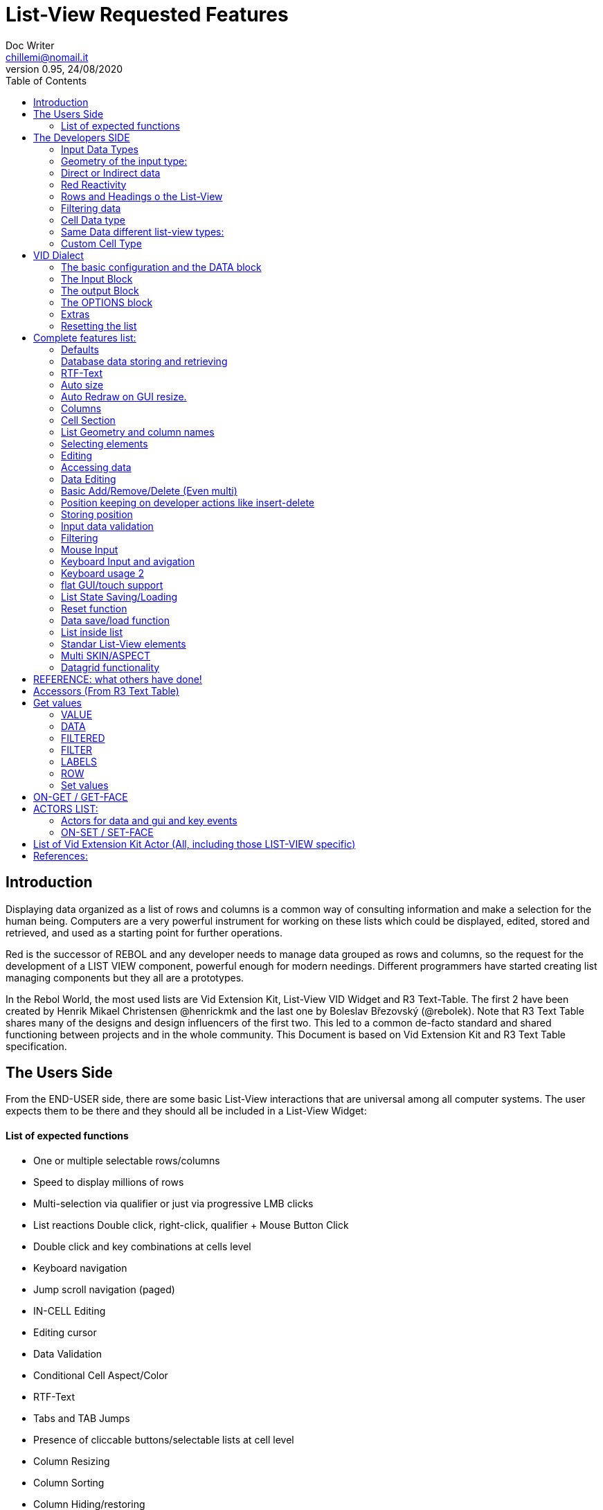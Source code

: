 = List-View Requested Features 
Doc Writer <chillemi@nomail.it>
v0.95, 24/08/2020
:toc:


== Introduction

Displaying data organized as a list of rows and columns is a common way of consulting information and make a selection for the human being. Computers are a very powerful instrument for working on these lists which could be displayed, edited, stored and retrieved, and used as a starting point for further operations. 

Red is the successor of REBOL and any developer needs to manage data grouped as rows and columns, so the request for the development of a LIST VIEW component, powerful enough for modern needings. Different programmers have started creating list managing components but they all are a prototypes.

In the Rebol World, the most used lists are Vid Extension Kit, List-View VID Widget and R3 Text-Table. The first 2 have been created by Henrik Mikael Christensen @henrickmk and the last one by Boleslav Březovský (@rebolek). Note that R3 Text Table shares many of the designs and design influencers of the first two. This led to a common de-facto standard and shared functioning between projects and in the whole community.
This Document is based on Vid Extension Kit and R3 Text Table specification.

== The Users Side

From the END-USER side, there are some basic List-View interactions that are universal among all computer systems. The user expects them to be there and they should all be included in a List-View Widget:

==== List of expected functions

* One or multiple selectable rows/columns
* Speed to display millions of rows
* Multi-selection via qualifier or just via progressive LMB clicks
* List reactions Double click, right-click, qualifier + Mouse Button Click
* Double click and key combinations at cells level
* Keyboard navigation
* Jump scroll navigation (paged)
* IN-CELL Editing
* Editing cursor
* Data Validation
* Conditional Cell Aspect/Color
* RTF-Text
* Tabs and TAB Jumps
* Presence of cliccable buttons/selectable lists at cell level
* Column Resizing
* Column Sorting
* Column Hiding/restoring
* Column Names on Top
* Column Filtering
* Column in different colors
* Data positioning (Left/Right/Center)
* Borders/No-borders
* Rows Cut&PAste
* Rows Insert and Delete
* Row Expansion with sublist
* Row dragged to different positions (and keeping it)
* Position Keeping on Delete, resize operations, add/remove/insert
* Aspect keeping on closing and reopening 
* Aspect reset
* Child list editing when the list is a sub list
* Font Size Modification
* Read Only Cells
* Alternate row colors for readability
* Conditional row and cell colors
* Drag&Drop
* Image Diplaying
* Custom Cells


== The Developers SIDE

The developer has to do everything above at the code level. 

=== Input Data Types

Data has one or all of the following sources:

* flat (1 dimension blocks)
* block of blocks (2 dimensions, where each block is a ROW, headings on first)
* Block of Objects (1 Object = 1 Row, headings at field level
* Maps
* Other Datatypes in the form column/rows as those at https://github.com/red/red/wiki/CSV-codec
* Databases

=== Geometry of the input type:

In my experience, I have found the different list-view widgets support only geometrically identical rows (number of elements), while others accept variable geometry rows. Fixed row lenght should be the way to go.

=== Direct or Indirect data

Two models have been historically adopeted to store data in the widget: direct NATIVE form, or indirect.

==== Direct form

In the direct form, the widget works on the original data, and the developer can modify it and later ask for updates via `SHOW` command.

==== Indirect form

Indirect for is where the internal data container of the widget is different than the source one and an accessor interface is provided. That's especially true with database servers which returns large data sets and only part of it is maintained in the widget. 

Personally I have worked with the first kind of implementation but I see from multiple sides the request for a decoupling mechanism and interfaces. R3 Text List also works that way and under the light of the previous points this makes fully sense. In R3 Text Table row and cells are modified via `set-face` based accessors like `set-face/field` or `get-face/field`. In Vid Extension Kit rows are modified using the `edit-face` and also get-face/set-face. 

Other accessors like `face/selected` contain a block with the indexes of the selected data or `face/filtered` for a fiter based subset. 

=== Red Reactivity

The reactivity model of Red can overcome such complex interfaces lowering the number if many accessors to data and parameters. Modifications on original or displayed data should reflect on the other side. 

=== Rows and Headings o the List-View

Some Red datatypes have inlicit headings/field-names, some others have no headings and should be separately provided.

A coordinate system is needed to indicate the proper row/column. The developer should be able to access row/columns via path like `row-index/column-name|number` or coordinates `XxY`.

=== Filtering data

One of the basic user and developer needing is to display data in the filtered form. A face/filtered selector should return the filtered rows.

=== Cell Data type

Some widget converts to `text` MOLDING the cell content, while others manage the original datatype natively. R3 Text-List has internal datatypes ( I suppose to overcome the shortcomings of Rebol3). Full support of Red Native Datatypes, with optionally custom cell types, is needed to unleash the full prower of the language,

=== Same Data different list-view types:

It's not "one fits all" to different needing should correspond to different base settings and aspects. Vid Extension kit has a set of compound styles presets and this should be possible for Red List-View changing the style name but having the same internal functioning. 

This is a list of different compound styles in VEK.

* NAV-LIST, DATA-LIST, PARAMETER-LIST , TEXT-LIST, DATA-LIST, CHOICE

They are built with the same Basic List-View Building components:

* LIST, CARET-LIST, SCROLLER, LIST-CELL, LIST-TEXT-CELL, LIST-IMAGE-CELL, SORT-BUTTON, SORT-RESET-BUTTON 

A similar flexibility is needed for Red List-View

(reference doc: https://github.com/GiuseppeChillemi/VID-Extension-Kit/wiki/USR---List)

=== Custom Cell Type

To extend Red List-View Widget and accommodate all possible future needings it should accept custom-developed cell styles.

== VID Dialect

To configure the LIST-VIEW a VID Dialect is needed to express all the required properties.

`list-view data data-list input [] output [] options [] extra []`

=== The basic configuration and the DATA block

To setup the widget the amount of configuration should be minimal with all implicit configuration set to a default working:

`list-view data`

Should be enough to display a block with 1 or more column elements where there is no geometry ambiguity. Column names, if not present in the data format, or provided, should be auto-generated (a/b/c); numbered column access should always be possible. If there is a columns mismatch then an error will be thrown.

When such a simple view is not sufficient, additional elements of the dialect will come in help.

=== The Input Block

This block contains the specification of the input data:

`list-view input row-proto`

It will create an empty list will auto calculated size and column names corresponding to `words-of row-proto` (context is not relevant here)

This:

`row-proto: make object! [a: b: c: none]`

should create the same columns of:

`row-proto: [a b c]`

in 

`list-view input row-proto`

The remaining part of the dialect will control all the other aspects of the list-view

=== The output Block

This block will control all the column related functions, like the visibility and position, header names and so on.

the `output` block format should be:

`output [column-name "Column Displayed" #position column-width data-type ...]`

* If absent all columns will be displayed
* If present all the mentioned columns whose name is in the `input` or embedded in the data format, will be displayed getting the following setting. #Position will the column order of appearance (position to display the column)
* If `column-name` is absent, #position will become corresponding #position column that will receive the setting (Position to receive the setting)  

*Other cell-specific cell information must be analyzed and the dialect elements established*


=== The OPTIONS block

It regulates all the aspects of the list which are not cell specific

`options [mode mutex scroll-steps 'page]`

In the example: Selection mode will be set to MUTEX and scroll steps to PAGE.

=== Extras

Will contain extra list-view configuration data when they do not fit to other elements.

=== Resetting the list

A function like

`reset-face my-data`

Or any other that suits to the adopted model, will create a list-view with setup configuration in basic clean state.

== Complete features list:

The following is the complete features list of the `list-view`. The corresponding VID dialect keywords and arguments are not there but few. During the development, they will be defined.

=== Defaults

When specific but necessary configuration element are not provided the LIST-VIEW widget should use default one

=== Database data storing and retrieving

A paged data interface reading/writing/quering should be planned.,
To the server will delegated some time consuming operations (IE: querying the table)

A connection format should be established

=== RTF-Text

Rich text format must be accepted so the table could have significant colors and font based on data content (example: `row/field > 10.000` should be green, `row/loss > 20` should be bold red. 

=== Auto size

Depending on columns size and data content the gui will auto setup.
If columns are positionend beyond the rightmost edge a scroll bar hsould be added.

=== Auto Redraw on GUI resize.

If a resize is requested from the user the initial size will adapt to the new GUI size.

=== Columns

==== Column names 

All output columns should be accessible by their positional numbers in any situation.

When no `input` element is provided column name will be automatic from `A` character upward.

Original field/column names used in the `input` element will be used if no `output` block is provided.

```
data: [[1 2 3][5 6 7]]
list-view data x input [a b c]
```

Will produce
```
-----
a b c
-----
1 2 3
4 5 6
```
If an output block is provided and a "string" is provided it will be the corresponding column name

```
data: [[1 2 3][5 6 7]]
list-view data x input [a b c] output ["one" "two" "three"]
```

Will produce

```
-------------
one two three
-------------
1    2    3
4    5    6
```

Also it will be produced by:

```
data: [[1 2 3][5 6 7]]
list-view data x input [a b c] output [a "one" b "two" c "three"]

```

And

```
data: [[1 2 3][5 6 7]]
list-view data x input [a b c] output [a "one" #1 "two" b #2 "three" c #3]

```

==== Column size 

Size of each column could be fixed or user-editable. Their value in the `output` block or calculated if omitted.

`[a "one" #1 100 "two" b #2 150 "three" c #3 100]`

Without column names and positions sizes will be set to the corresponding ordinal.

`[100 150 100]`

If a position is expressed the corresponding column will get the size

`[#2 100 #1 #3 100]`


==== Column size adaption
 
Double click on column separator on heading to adapt to its content (but with limit on max size)

==== Columns separator

If a

`"|" Pixel space`

Is present between output column names vertical 1 pixel line should be inserted between columns

==== Column sorting

* Columns could be sorted and unsorted.

* Sort column(s) and direction depend on OPTIONS configuration.

* Sorting depends on column datatype

* Separate sort function should be planned

* Developers should be able to change the sorting on the run and also get the sorting settings.

* The default sort direction must be configurable

* The default sort column must be selectable
 
==== Columns/Cell Datatype

The cell datatype is established from the input data.

If a datatype for the column is expressed in some other way it will superseed the default one.

It is unclear a target datatype should be adopted with autoconversion at input.

==== Column moving/hiding/unhide

User and developers should be able to move columns, hide, and restore them.

==== Highlighted sort column 

The sorting column(s) should be highlighted

==== calculated VIRTUAL columns

Not all columns should come from the original data. Calculated virtual columns/data should be implemented. Their cells will have calculated content or graphic.

==== Calculated virtual ROWS

Rows are calculated by means of function

=== Cell Section

==== Cell apparence

Developers should be able to pass a function which changes the appearance of the cell (font/font color/background color/style) depending on its data content

Different cell drawing (frames,content)

==== Cell Justification

`justification LEFT|CENTER|RIGHT`

==== Cell Editors

Custom cell editor should be expressed in a datatype basis or datatype/column

==== CELL datatype (Basic, other at the discretion of the developer)

It will support:
- Text
- Unicode Text
- Numbers (integers, float)
- Dates
- Pictures
- BUTTON and other interactive VID elements
- URL datatype

==== Cell with buttons/multi-list

Each cell could have buttons, buttons + data, active corners, multi-list choice.

Column with button on its side

==== Read Only Cells 

* Cell must be editable either in place or vie editors

Some cell/column should be editable, some other not

==== Custom Cells

The implementation of the list-view componet must permit the use of custom cell styles provided by the developer

===  List Geometry and column names

The number and name of columns is established as follow:

If the datatype content has no explicit column names they must be provided using a separate `input` block. If the block has not ROW limits (a flat element) the ROW length correspond to the number of words in the `input` element.  Otherwise, it will be retrieved from the data. If column length mismatches from the input element an error should be thrown, otherwise columns with default type should be created.

=== Selecting elements

==== Selection Modes

The selection modes available will be expressed in the options block al follow

`select-mode mode`

This is either:

* MUTEX, which allows only selecting one row
* PERSISTENT, which allows selecting multiple rows without using a qualifier key or 
* MULTI (default), which allows selecting multiple rows using CTRL or SHIFT as qualifier keys. 

==== Current position/selection via accessor function

The developer should be able to select one or more rows/columns via

```
select-face 
  'Next
  'Prev
  'first
  'last
  'true
  'false
  [block of line-numbers]
  search function
```

A corresponding `select-column` accessor should be implemented (if proper `select-face` dialect can't be found)

=== Editing

=== Accessing data

As expressed, the developer should be able to use coordinates by `row-number/column-name|index` or via Vector `AxB`. One dimensional coordinate refers to a row.

Selected index will be returned as block in `face/selected` *facet* *accessor*. RED `text-list` datatype returns only `none|integer`on `face/selected` as there is no multiselection. I propose `none|[indexes]` to support multi-selection but `none|index|[indexes]` is welcome too if we could choose one or another working at SETUP.

=== Data Editing

The proper interface to add/edit/delete/remove should be evaluated. 

It is important to have 2 way to interact with data: 

* direct modifications of source data with Reactivity system mirroring them on the list-view;

* Accessors at list-view level and Red Reactivity engine mirroring the modifications on the original block.

==== Rows inserting/deletion/moving

Basic row deletion/adding/moving up and down should be provided.

The action could happen via accessors or operating on the original data

==== Custom elements/sublists/custom rendering

_The following chapter comes from Vid Extension Kit_ 

Each list could open a sublist

* header-face

This is a layout block. When used, it will replace the standard header generated by LIST-VIEW. 

* sub-face

This is a layout block for each row used in the layout. When using this, you can create an entirely custom layout, even with multiple lines per data row. Words in OUTPUT are distributed in the same order that the faces are described in the layout. 

* render

This is a function body that uses FACE and CELL as argument. The FACE is the list face inside the data list. The CELL is the cell that is currently being rendered.

Note from Giuseppe Chillemi: 
 
* footer-face is suggested too. 

* Also, below the footer or above the header, a FILTERING component is highly required.

=== Basic Add/Remove/Delete (Even multi) 

When adding rows, columns, the default data should be provided in the specification dialect.

=== Position keeping on developer actions like insert-delete

It is required to maintain the current list position in editing operation to avoid manual hte need of repositioning from the user.

=== Storing position

It should be possible to store/retrieve The internal data like cursor position/columns displayed/size. It is needed for gui transitions.

=== Input data validation

The data being input by the user should be validate with developer provided validator function.

Validation function should be set at column level and/or datatype level
 
It must be established where such valuation function will be expressed but `output` block is a good candidate, also a separate `validators` block.

Validation for the whole row should be possibile

=== Filtering

Data could be displayed as it is or filtered using a function

The user should be able to enter filters in a row of fields at the top or the bottom of the list, or elsewhere.

The developer will use a function to filter data. 

_ A filtered data block will be returned _

Vid Extension Kit accesses the rows in this block via `NEXT/PREV/LAST/FIRST...` 

=== Mouse Input

==== Scrolling

List should have proportional scroller with minumum size.

==== Scrolling steppes 

The are defined during setup in the `options` block with `'follow-size`

Scrolling it can be done by one row or a page, also the current line could be always on center

==== Scroll weel support

Scroll well jump lines should be configurated

==== Drag and drop support 

Lines should be selectable and draggable to an upper/lower position

*This relative position should be kept until sorting/resorting*


=== Keyboard Input and avigation 

Keyboard navigation and editing should be possible and configurable

Here are some setups coming from _R3 Text-Table_ and _Vid Extension Kit_

==== Keyboard usage 1

...

It's possible to use keyboard for TEXT-TABLE navigation and access. Here's list of supported keys:

- *UP&DOWN* - navigation around table

- *SHIFT+UP&DOWN* - move rows up and dows

- *E* - edit cell

- *CTRL+CURSOR KEYS* - (only when cell editor is open) - move around table

- *SHIFT+E* - open quick form editor.

...

=== Keyboard usage 2

...

- The Vid Extension Kit LIST style offers a KEY-FACE accessor function with the following functionality:

- *UP*	Selects the previous row. If no items are selected, the first row is selected. If the previous row is out of view, the list scrolls it into view. The use of the FOLLOW-SIZE keyword during setup sets whether to jump by one line or a whole page, when the list scrolls the selected row into view.
- *DOWN* Selects the next row. If no items are selected, the first row is selected. If the next row is out of view, the list scrolls it into view.
- *CTRL-UP* Selects a row one page up and deselects the previously selected row. One page is the number of visible rows in the list.
- *CTRL-DOWN* Selects a row one page down and deselects the previously selected row.
- *SHIFT-UP* Selects the previous row and does not deselect any previous rows.
- *SHIFT-DOWN* Selects the next row and does not deselect any previous rows.
- *CTRL-SHIFT-UP* Selects the entire previous page and does not deselect any previous rows.
- *CTRL-SHIFT-DOWN* Selects the entire next page and does not deselect any previous rows.
- *CTRL-A* Selects all rows.
- *CTRL-SHIFT-A* Deselects all rows.

...

==== Tab Jump

Hitting TAB the corsor will jump a number of columns depending on cell


==== Enter Jump

Hitting ENTER the cursor will jump a number of columns depending on cell

=== flat GUI/touch support

A flat mode should be planned for touch interfaces. It will have bigger elements and different input modes. Transitions from computer to tablet mode should be implemented

=== List State Saving/Loading

The state of the list could be queried, saved, and set

=== Reset function 

A reset function should be implemented

=== Data save/load function

It should be possible to get and set the whole data block when the list-view is already created and displayed.

=== List inside list

Sublists or sub-rendered elements should be possible


=== Standar List-View elements

The list-view should be modular and built from multiple faces

* Customizable header/footers

* Standard and custom cell 

* Button to reset list to the default sorting

* Button to reset the list to the default aspect

* Scroller

* Filtering field component

=== Multi SKIN/ASPECT 

The List-View should support multiple skinning and working setups

=== Datagrid functionality

as in:

https://www.telerik.com/products/winforms/gridview.aspx
https://www.devexpress.com/products/net/controls/winforms/grid/

== REFERENCE: what others have done!

== Accessors (From R3 Text Table)

Data and style facets are accessible either directly and or with accessors. 

== Get values

==== VALUE
*integer!*
Returns index of current value in list-data.

==== DATA
*block!*
Returns list-data.

==== FILTERED
*block!*
Returns filtered list-data.

==== FILTER
*block!*
Returns current filter settings.

==== LABELS
*block!*
Returns current settings of labels in list-labels format (see above).

==== ROW
*block!*
Returns list-data at current row position.

=== Set values

==== VALUE
*integer*
Set index (highlight row) of list-data.

==== DATA
Set data for table.

==== LABELS
Set column labels.

==== FILTER
Set filter to use.

(END R3 TEXT TABLE STYLE ACCESS)

== ON-GET / GET-FACE

Basic actor and function for getting table's values. Prefered method is to use GET-FACE function, it's also possible to get values using ON-GET actor.

GET-FACE text-table
	
Will return active row number.

== ACTORS LIST:

=== Actors for data and gui and key events

Actors are the API of List-view. 

R3 Text table has a Large range of actor, database editing actors 

* On-data-load
* On-refresh
* On-reset
* On-revisualize
.
.
.
* on-cell-edited
* on-drag

==== ON-INIT

Basic internal actor used when initializing GUI. Style user doesn't need to access this actor.

=== ON-SET / SET-FACE

Basic actor used for setting table's values. There are several ways to set data, preffered way is to use SET-FACE function which calls the ON-SET actor. It's also possible to use ON-SET actor directly, but this will omit some data checks etc.

basic usage

SET-FACE text-table active-row
Basic usage that will set active row (NOTE: this may change).

==== fields

Because TEXT-TABLE is complex style with lots of different data, additional ways to input these data are implemented using the /fields refinement. Follows the list of all supported fields.

- *VALUE*

Basic field, works same as if no field is specified.

- *DATA*

Set table's data. Usage:
SET-FACE/FIELD text-table table-data 'data

- *LABELS*

(NOTE: name of this field will change to better describe fuctionality.)
Set table's attributes. Usage:
SET-FACE/FIELD text-table attributes 'labels
SET-FACE/FIELD text-table attributes 'atts ; proposed change of field name
For the dialect description, see above the LIST-OPTIONS.

- *STATE*

Set table's state. State is object holding current table state (active filters, sorting, active row...). This state can be stored on disk for later use.

===== ON-GET / GET-FACE

Basic actor and function for getting table's values. Preffered method is to use GET-FACE function, it's also possible to get values using ON-GET actor.
GET-FACE text-table
Will return active row number.
Basic actor 

===== ON-DRAW

Basic internal actor that handles drawing of table data. ON-DRAW calls ON-DRAW-GRID which draws table's header and grid. After that, ON-DRAW-ROW is called for each visible row that calls ON-DRAW-CELL to draw each cell. All actors add draw code to the LAYOUT-BLOCK facet.

===== ON-RESIZE

Basic actor handling resizing code.

===== ON-FOCUS

Basic actor handling focusing code.

===== ON-KEY

Basic actor handling keyboard bindings. See below for list of supported keys.

===== ON-REMOVE-ROW

ARG: row index to remove.
Remove row from table data.

===== ON-OPEN-EDITOR

INTERNAL actor. Will open data editor of selected type. Uses ON-PLACE-EDITOR internal actor to determine editor placement.

===== ON-FIND-CELL

ARG: Y position in pixels.
Return index of row under mouse cursor.

===== ON-FIND-COL

ARG: X position in pixels
Return index of column under mouse cursor.

===== ON-SORT

ARG: column index [integer!], direction [UP DOWN anything-else]
Will sort table data. ON-SORT creates sorted index, original data are not changed.User can select by which column to sort and the direction of sort. Sort support |UP and DOWN directions, anything else (NONE is prefered but not required) will change the sorting index back to unsorted data.

===== ON-GET-COL

ARG: visible index
Return index in data (Columns can be rearanged and ie. third visible column can be second in source data. This function will change visible index to real one).

===== ON-FILTER-DATA

ARG: NONE (turn off filtering) or [column-index [integer!] filter [block!]]
TODO: support multi-filters (filter with more than one column).
Will filter data according to a filter. Binds VALUE for filter which is cell's value that can be tested against filter.
Example: all values starting with "A":
all [
not none? value
value/1 = #"a"
]

===== ON-GET-VIEW and ON-GET-FLAT-VIEW

ARG: block of indexes
Return filtered view of table. NOTE: ON-GET-FLAT-VIEW actor will be removed soon.

===== ON-SCROLL-LINE

ARG: number of lines to scroll [integer!] - positive: scroll down, negative: scroll up
Scroll table view by required number of lines.

===== ON-GET-RECORD

ARG: record id [integer!]
Return value from table.

===== ON-SET-VALUE

ARG: value
Will set value. NOTE: Value differs in TEXT-TABLE and TEXT-LIST, this actor hadles the differencies.

===== ON-INIT-TABLE

Used by DB handler to clear table all indexes.
=== ON-ENTER and ON-EDIT-ACTION
Actor is called when value is set in editor.
	*

===== ON-FILTER-DATA

ARG: NONE (turn off filtering) or [column-index [integer!] filter [block!]]

TODO: support multi-filters (filter with more than one column).

Will filter data according to a filter. Binds VALUE for filter which is cell's value that can be tested against filter.

Example: all values starting with "A":

```
	all [
		not none? value
		value/1 = #"a"
	]
```

== List of Vid Extension Kit Actor (All, including those LIST-VIEW specific)

Vid Extension Kit as either generic or specific actors to the list-view component. I won't report it due to being it a general document. You can find LV accessors and actors specific information here:

https://github.com/GiuseppeChillemi/VID-Extension-Kit/wiki/USR---Actors

== References:

Wiki and documentation for Vid Extension Kit
https://github.com/GiuseppeChillemi/VID-Extension-Kit/wiki/USR---List

Source for Vid Extension Kit
http://www.hmkdesign.dk/rebol/list-view/docs/list-view.html

The Text-Table documentation as from: 
http://rebol.informe.com/wiki/view/Text-table

Examples of use of R3 Text Table
http://learnrebol.com/rebol3_book.html#section-7.7

Redis Scheme for R3
https://github.com/rebolek/prot-redis



